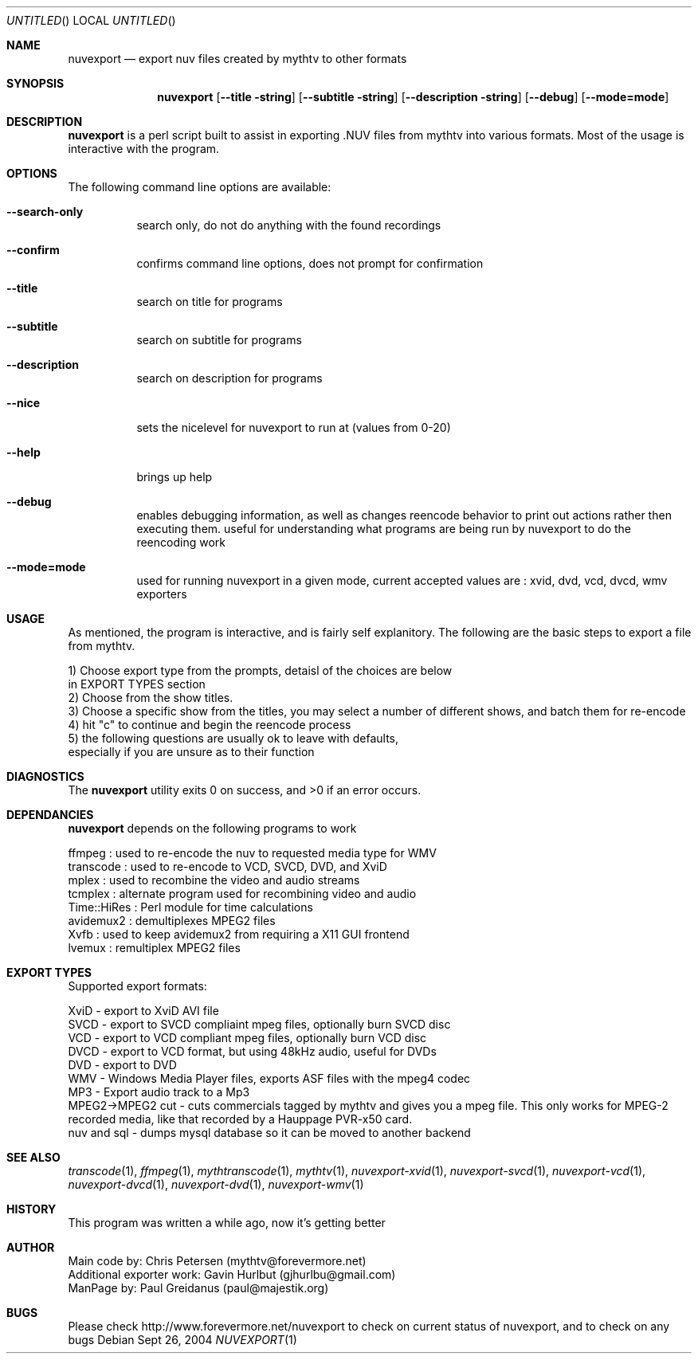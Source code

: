 .\" Comments
.Dd Sept 26, 2004 
.ds volume-operating-system NuvExport
.Os 
.Dt NUVEXPORT 1 1
.Sh NAME
.Nm nuvexport
.Nd export nuv files created by mythtv to other formats
.Sh SYNOPSIS
.Nm
.Op Fl Fl title string
.Op Fl Fl subtitle string
.Op Fl Fl description string
.Op Fl Fl debug
.Op Fl Fl mode=mode

.Sh DESCRIPTION
.Nm
is a perl script built to assist in exporting .NUV files from mythtv into various formats. Most of the usage is interactive with the program.

.Sh OPTIONS
The following command line options are available:
.Bl -tag -width indent
.It Fl Fl search-only
search only, do not do anything with the found recordings
.It Fl Fl confirm
confirms command line options, does not prompt for confirmation
.It Fl Fl title
search on title for programs
.It Fl Fl subtitle
search on subtitle for programs
.It Fl Fl description
search on description for programs
.It Fl Fl nice
sets the nicelevel for nuvexport to run at (values from 0-20)
.It Fl Fl help
brings up help
.It Fl Fl debug
enables debugging information, as well as changes reencode behavior to print out actions rather then executing them. useful for understanding what programs are being run by nuvexport to do the reencoding work
.It Fl Fl mode=mode
used for running nuvexport in a given mode, current accepted values are : xvid, dvd, vcd, dvcd, wmv exporters
.El

.Sh USAGE
As mentioned, the program is interactive, and is fairly self explanitory.  The following are the basic steps to export a file from mythtv.
.Bd -literal
1) Choose export type from the prompts, detaisl of the choices are below 
    in EXPORT TYPES section
2) Choose from the show titles.
3) Choose a specific show from the titles, you may select a number of different shows, and batch them for re-encode
4) hit "c" to continue and begin the reencode process
5) the following questions are usually ok to leave with defaults, 
    especially if you are unsure as to their function
.Ed 

.Sh DIAGNOSTICS
.Ex -std

.Sh DEPENDANCIES
.Nm
depends on the following programs to work
.Bd -literal
ffmpeg : used to re-encode the nuv to requested media type for WMV
transcode : used to re-encode to VCD, SVCD, DVD, and XviD
mplex : used to recombine the video and audio streams
tcmplex : alternate program used for recombining video and audio
Time::HiRes : Perl module for time calculations
avidemux2 : demultiplexes MPEG2 files
Xvfb : used to keep avidemux2 from requiring a X11 GUI frontend
lvemux : remultiplex MPEG2 files
.Ed

.Sh EXPORT TYPES
Supported export formats:
.Pp
.Bd -literal
XviD - export to XviD AVI file
SVCD - export to SVCD compliaint mpeg files, optionally burn SVCD disc
VCD - export to VCD compliant mpeg files, optionally burn VCD disc
DVCD - export to VCD format, but using 48kHz audio, useful for DVDs
DVD - export to DVD
WMV - Windows Media Player files, exports ASF files with the mpeg4 codec
MP3 - Export audio track to a Mp3
MPEG2->MPEG2 cut - cuts commercials tagged by mythtv and gives you a mpeg file.  This only works for MPEG-2 recorded media, like that recorded by a Hauppage PVR-x50 card.
nuv and sql - dumps mysql database so it can be moved to another backend
.Ed

.Sh SEE ALSO
.Xr transcode 1 ,
.Xr ffmpeg 1 ,
.Xr mythtranscode 1 ,
.Xr mythtv 1 ,
.Xr nuvexport-xvid 1 ,
.Xr nuvexport-svcd 1 ,
.Xr nuvexport-vcd 1 ,
.Xr nuvexport-dvcd 1 ,
.Xr nuvexport-dvd 1 ,
.Xr nuvexport-wmv 1

.Sh HISTORY
This program was written a while ago, now it's getting better
.Pp

.Sh AUTHOR
.Bd -literal
Main code by:  Chris Petersen (mythtv@forevermore.net)
Additional exporter work:  Gavin Hurlbut (gjhurlbu@gmail.com)
ManPage by: Paul Greidanus (paul@majestik.org)
.Ed

.Sh BUGS
Please check http://www.forevermore.net/nuvexport to check on current status of nuvexport, and to check on any bugs
